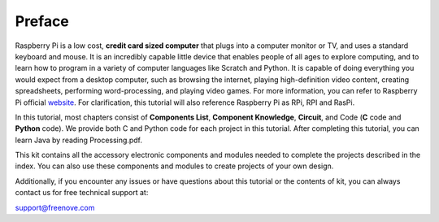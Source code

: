 ##############################################################################
Preface
##############################################################################

Raspberry Pi is a low cost, **credit card sized computer** that plugs into a computer monitor or TV, and uses a standard keyboard and mouse. It is an incredibly capable little device that enables people of all ages to explore computing, and to learn how to program in a variety of computer languages like Scratch and Python. It is capable of doing everything you would expect from a desktop computer, such as browsing the internet, playing high-definition video content, creating spreadsheets, performing word-processing, and playing video games. For more information, you can refer to Raspberry Pi official `website <https://www.raspberrypi.org/>`_. For clarification, this tutorial will also reference Raspberry Pi as RPi, RPI and RasPi.

In this tutorial, most chapters consist of **Components List**, **Component Knowledge**, **Circuit**, and Code (**C** code and **Python** code). We provide both C and Python code for each project in this tutorial. After completing this tutorial, you can learn Java by reading Processing.pdf.

This kit contains all the accessory electronic components and modules needed to complete the projects described in the index. You can also use these components and modules to create projects of your own design.
 
Additionally, if you encounter any issues or have questions about this tutorial or the contents of kit, you can always contact us for free technical support at:

support@freenove.com
